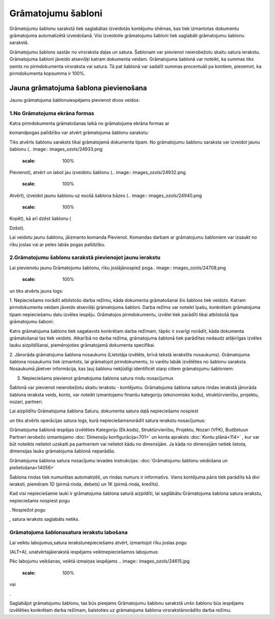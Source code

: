 .. 135 Grāmatojumu šabloni*********************** 


Grāmatojumu šablonu sarakstā tiek saglabātas izveidotās kontējumu
shēmas, kas tiek izmantotas dokumentu grāmatojuma automatizētā
izveidošanā. Visi izveidotie grāmatojumu šabloni tiek saglabāti
grāmatojumu šablonu sarakstā.

Grāmatojumu šablons sastāv no virsraksta daļas un satura. Šablonam var
pievienot neierobežotu skaitu satura ierakstu. Grāmatojuma šabloni
jāveido atsevišķi katram dokumenta veidam. Grāmatojuma šablonā var
noteikt, ka summas tiks ņemts no pirmdokumenta virsraksta vai satura.
Tā pat šablonā var sadalīt summas procentuāli pa kontiem, pieņemot, ka
pirmdokumenta kopsumma ir 100%.


Jauna grāmatojuma šablona pievienošana
``````````````````````````````````````

Jaunu grāmatojuma šablonuiespējams pievienot divos veidos:


1.No Grāmatojuma ekrāna formas
++++++++++++++++++++++++++++++

Katra pirmdokumenta grāmatošanas laikā no grāmatojuma ekrāna formas
ar.. image:: images_ozols/25106.png
    :scale: 100%
komandpogas palīdzību var atvērt grāmatojuma šablonu sarakstu:



.. image:: images_ozols/25107.png
    :scale: 100%




Tiks atvērts šablonu saraksts tikai grāmatojamā dokumenta tipam. No
grāmatojumu šablonu saraksta var izveidot jaunu šablonu (.. image::
images_ozols/24933.png
    :scale: 100%
Pievienot), atvērt un labot jau izveidotu šablonu (.. image::
images_ozols/24932.png
    :scale: 100%
Atvērt), izveidot jaunu šablonu uz esošā šablona bāzes (.. image::
images_ozols/24940.png
    :scale: 100%
Kopēt), kā arī dzēst šablonu (.. image:: images_ozols/24941.png
    :scale: 100%
Dzēst).

Lai veidotu jaunu šablonu, jāizmanto komanda Pievienot. Komandas
darbam ar grāmatojumu šabloniem var izsaukt no rīku joslas vai ar
peles labās pogas palīdzību.


2.Grāmatojumu šablonu sarakstā pievienojot jaunu ierakstu
+++++++++++++++++++++++++++++++++++++++++++++++++++++++++

Lai pievienotu jaunu Grāmatojumu šablonu, rīku joslājānospiež poga..
image:: images_ozols/24708.png
    :scale: 100%
un tiks atvērts jauns logs:



.. image:: images_ozols/25108.png
    :scale: 100%




1. Nepieciešams norādīt atbilstošo darba režīmu, kāda dokumenta
grāmatošanai šis šablons tiek veidots. Katram pirmdokumenta veidam
jāveido atsevišķi grāmatojuma šabloni. Darba režīms var noteikt īpašu,
konkrētam grāmatojuma tipam nepieciešamu datu izvēles iespēju.
Grāmatojos pirmdokumentu, izvēlei tiek parādīti tikai atbilstošā tipa
grāmatojumu šaboni:



.. image:: images_ozols/25109.png
    :scale: 100%




.. image:: images_ozols/24545.gif
    :scale: 100%
Katrs grāmatojuma šablons tiek sagatavots konkrētam darba režīmam,
tāpēc ir svarīgi norādīt, kāda dokumenta grāmatošanai tas tiek
veidots. Atkarībā no darba režīma, grāmatojuma šablonā tiek parādītas
nedaudz atšķirīgas izvēles lauku aizpildīšanai, piemērojoties
grāmatojamā dokumenta specifikai.





2. Jānorāda grāmatojuma šablona nosaukums (Lietotāja izvēlēts, brīvā
tekstā ierakstīts nosaukums). Grāmatojuma šablona nosaukums tiek
izmantots, lai grāmatojot pirmdokumentu, to varētu labāk izvēlēties no
šablonu saraksta. Nosaukumā jāietver informācija, kas ļauj šablonu
nekļūdīgi identificēt starp citiem grāmatojumu šabloniem:



.. image:: images_ozols/25110.png
    :scale: 100%




3. Nepieciešams pievienot grāmatojuma šablona satura rindu nosacījumus

.. image:: images_ozols/24545.gif
    :scale: 100%
Šablonā var pievienot neierobežotu skaitu ierakstu - kontējumu.
Grāmatojuma šablona satura rindas ierakstā jānorāda šablona ieraksta
veids, konts, var noteikt izmantojamo finanšu kategoriju (ekonomisko
kodu), struktūrvienību, projektu, nozari, partneri.

Lai aizpildītu Grāmatojuma šablona Saturu, dokumenta satura daļā
nepieciešams nospiest .. image:: images_ozols/24708.png
    :scale: 100%
un tiks atvērts operācijas satura logs, kurā nepieciešamsnorādīt
satura ierakstu nosacījumus:



.. image:: images_ozols/25112.png
    :scale: 100%




.. image:: images_ozols/24545.gif
    :scale: 100%
Grāmatojuma šablonā iespējas izvēlēties Kategoriju (Ek.kods),
Struktūrvienību, Projektu, Nozari (VFK), Budžetuun Partneri ierobežo
izmantojamo :doc:`Dimensiju konfigurācija<701>` un konta apraksts
:doc:`Kontu plānā<114>` , kur var būt noteikts nelietot uzskaiti pa
partneriem vai nelietot kādu no dimensijām. Ja kāda no dimensijām
netiek lietota, dimensijas lauks grāmatojuma šablonā neparādās.



Grāmatojuma šablona satura nosacījumu ievades instrukcijas:
:doc:`Grāmatojumu šablonu veidošana un pielietošana<14056>`



Šablona rindas tiek numurētas automatizēti, un rindas numurs ir
informatīvs. Viens kontējuma pāris tiek parādīts kā divi ieraksti,
piemēram 1D (pirmā rinda, debets) un 1K (pirmā rinda, kredīts).



Kad visi nepieciešamie lauki ir grāmatojuma šablona saturā aizpildīti,
lai saglābātu Grāmatojuma šablona satura ierakstu, nepieciešams
nospiest pogu .. image:: images_ozols/24615.jpg
    :scale: 100%
. Nospiežot pogu .. image:: images_ozols/24617.jpg
    :scale: 100%
, satura ieraksts saglabāts netiks.




Grāmatojuma šablonasatura ierakstu labošana
+++++++++++++++++++++++++++++++++++++++++++

Lai veiktu labojumus,satura ierakstunepieciešams atvērt, izmantojot
rīku joslas pogu.. image:: images_ozols/24709.png
    :scale: 100%
(ALT+A), unatvērtajāierakstā iespējams veiktnepieciešamos labojumus:



.. image:: images_ozols/25115.png
    :scale: 100%




Pēc labojumu veikšanas, veiktā izmaiņas iespējams .. image::
images_ozols/24615.jpg
    :scale: 100%
vai .. image:: images_ozols/24617.jpg
    :scale: 100%
.



Saglabājot grāmatojumu šablonu, tas būs pieejams Grāmatojumu šablonu
sarakstā unšo šablonu būs iespējams izvēlēties konkrētam darba
režīmam, balstoties uz grāmatojuma šablona virsrakstānorādīto darba
režīmu.

 